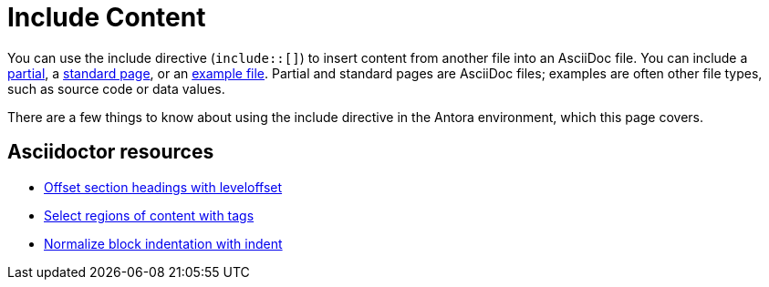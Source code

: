 = Include Content
// URLs
:url-adoc-manual: https://asciidoctor.org/docs/user-manual
:url-include: {url-adoc-manual}/#include-directive
:url-tags: {url-adoc-manual}/#by-tagged-regions
:url-leveloffset: {url-adoc-manual}/#include-partitioning
:url-indent: {url-adoc-manual}/#normalize-block-indentation

You can use the include directive (`include::[]`) to insert content from another file into an AsciiDoc file.
You can include a <<include-partial,partial>>, a <<include-page,standard page>>, or an <<include-example,example file>>.
Partial and standard pages are AsciiDoc files; examples are often other file types, such as source code or data values.

There are a few things to know about using the include directive in the Antora environment, which this page covers.

[discrete]
== Asciidoctor resources

* {url-leveloffset}[Offset section headings with leveloffset^]
* {url-tags}[Select regions of content with tags^]
* {url-indent}[Normalize block indentation with indent^]
